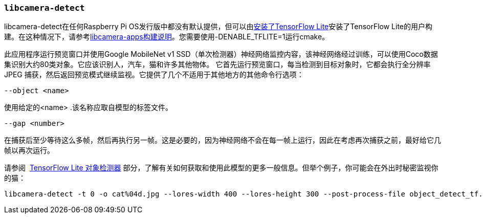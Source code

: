 [[libcamera-detect]]
=== `libcamera-detect`


libcamera-detect在任何Raspberry Pi OS发行版中都没有默认提供，但可以由xref:camera_software.adoc#post-processing-with-tensorflow-lite[安装了TensorFlow Lite]安装了TensorFlow Lite的用户构建。在这种情况下，请参考xref:camera_software.adoc#building-libcamera-and-libcamera-apps[libcamera-apps构建说明]。您需要使用-DENABLE_TFLITE=1运行cmake。

此应用程序运行预览窗口并使用Google MobileNet v1 SSD（单次检测器）神经网络监控内容，该神经网络经过训练，可以使用Coco数据集识别大约80类对象。它应该识别人，汽车，猫和许多其他物体。
它首先运行预览窗口，每当检测到目标对象时，它都会执行全分辨率 JPEG 捕获，然后返回预览模式继续监视。它提供了几个不适用于其他地方的其他命令行选项：

`--object <name>`

使用给定的<name> .该名称应取自模型的标签文件。

`--gap <number>`

在捕获后至少等待这么多帧，然后再执行另一帧。这是必要的，因为神经网络不会在每一帧上运行，因此在考虑再次捕获之前，最好给它几帧以再次运行。

请参阅  xref:camera_software.adoc#object_detect_tf-stage[TensorFlow Lite 对象检测器] 部分，了解有关如何获取和使用此模型的更多一般信息。但举个例子，你可能会在外出时秘密监视你的猫：

[,bash]
----
libcamera-detect -t 0 -o cat%04d.jpg --lores-width 400 --lores-height 300 --post-process-file object_detect_tf.json --object cat
----
